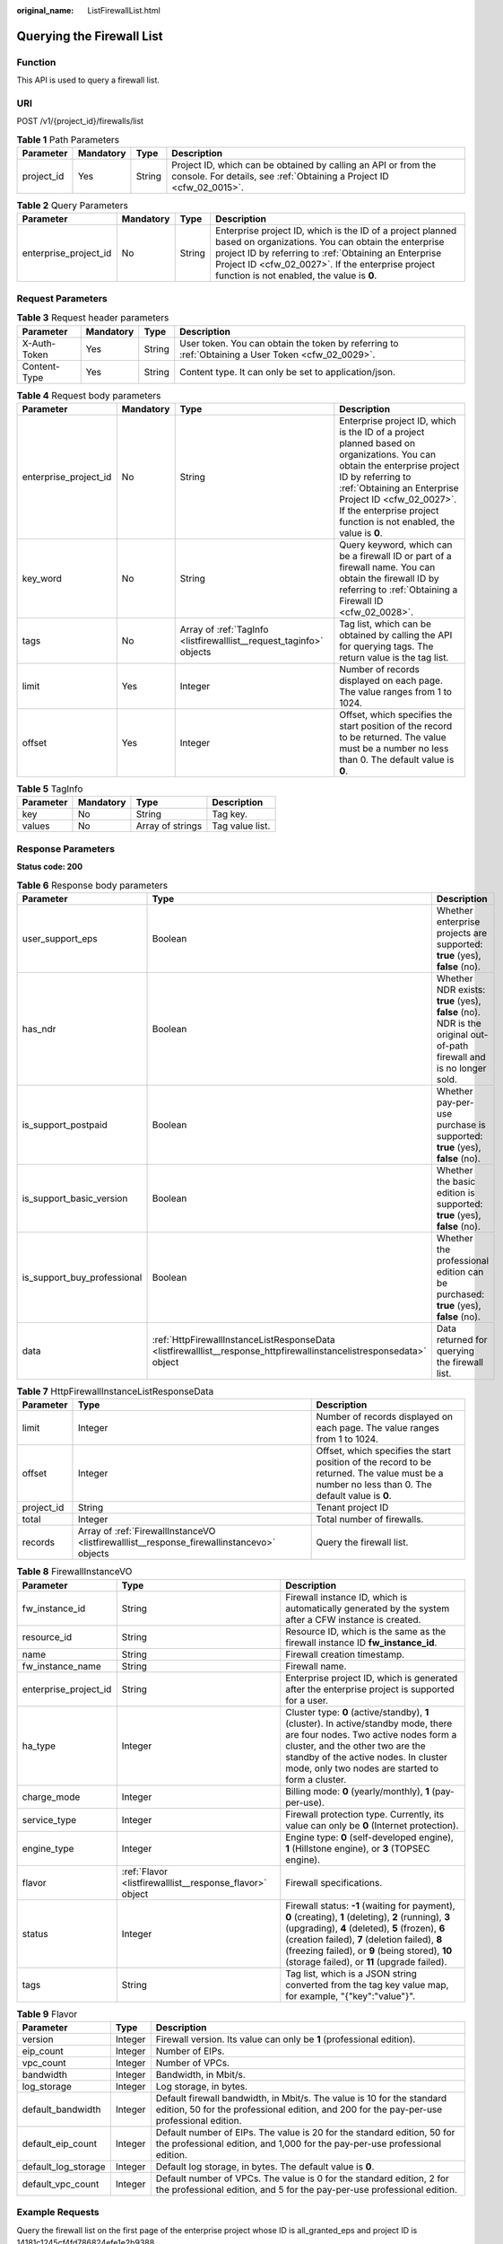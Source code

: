 :original_name: ListFirewallList.html

.. _ListFirewallList:

Querying the Firewall List
==========================

Function
--------

This API is used to query a firewall list.

URI
---

POST /v1/{project_id}/firewalls/list

.. table:: **Table 1** Path Parameters

   +------------+-----------+--------+----------------------------------------------------------------------------------------------------------------------------------------+
   | Parameter  | Mandatory | Type   | Description                                                                                                                            |
   +============+===========+========+========================================================================================================================================+
   | project_id | Yes       | String | Project ID, which can be obtained by calling an API or from the console. For details, see :ref:`Obtaining a Project ID <cfw_02_0015>`. |
   +------------+-----------+--------+----------------------------------------------------------------------------------------------------------------------------------------+

.. table:: **Table 2** Query Parameters

   +-----------------------+-----------+--------+------------------------------------------------------------------------------------------------------------------------------------------------------------------------------------------------------------------------------------------------------------------------------+
   | Parameter             | Mandatory | Type   | Description                                                                                                                                                                                                                                                                  |
   +=======================+===========+========+==============================================================================================================================================================================================================================================================================+
   | enterprise_project_id | No        | String | Enterprise project ID, which is the ID of a project planned based on organizations. You can obtain the enterprise project ID by referring to :ref:`Obtaining an Enterprise Project ID <cfw_02_0027>`. If the enterprise project function is not enabled, the value is **0**. |
   +-----------------------+-----------+--------+------------------------------------------------------------------------------------------------------------------------------------------------------------------------------------------------------------------------------------------------------------------------------+

Request Parameters
------------------

.. table:: **Table 3** Request header parameters

   +--------------+-----------+--------+---------------------------------------------------------------------------------------------------+
   | Parameter    | Mandatory | Type   | Description                                                                                       |
   +==============+===========+========+===================================================================================================+
   | X-Auth-Token | Yes       | String | User token. You can obtain the token by referring to :ref:`Obtaining a User Token <cfw_02_0029>`. |
   +--------------+-----------+--------+---------------------------------------------------------------------------------------------------+
   | Content-Type | Yes       | String | Content type. It can only be set to application/json.                                             |
   +--------------+-----------+--------+---------------------------------------------------------------------------------------------------+

.. table:: **Table 4** Request body parameters

   +-----------------------+-----------+---------------------------------------------------------------------+------------------------------------------------------------------------------------------------------------------------------------------------------------------------------------------------------------------------------------------------------------------------------+
   | Parameter             | Mandatory | Type                                                                | Description                                                                                                                                                                                                                                                                  |
   +=======================+===========+=====================================================================+==============================================================================================================================================================================================================================================================================+
   | enterprise_project_id | No        | String                                                              | Enterprise project ID, which is the ID of a project planned based on organizations. You can obtain the enterprise project ID by referring to :ref:`Obtaining an Enterprise Project ID <cfw_02_0027>`. If the enterprise project function is not enabled, the value is **0**. |
   +-----------------------+-----------+---------------------------------------------------------------------+------------------------------------------------------------------------------------------------------------------------------------------------------------------------------------------------------------------------------------------------------------------------------+
   | key_word              | No        | String                                                              | Query keyword, which can be a firewall ID or part of a firewall name. You can obtain the firewall ID by referring to :ref:`Obtaining a Firewall ID <cfw_02_0028>`.                                                                                                           |
   +-----------------------+-----------+---------------------------------------------------------------------+------------------------------------------------------------------------------------------------------------------------------------------------------------------------------------------------------------------------------------------------------------------------------+
   | tags                  | No        | Array of :ref:`TagInfo <listfirewalllist__request_taginfo>` objects | Tag list, which can be obtained by calling the API for querying tags. The return value is the tag list.                                                                                                                                                                      |
   +-----------------------+-----------+---------------------------------------------------------------------+------------------------------------------------------------------------------------------------------------------------------------------------------------------------------------------------------------------------------------------------------------------------------+
   | limit                 | Yes       | Integer                                                             | Number of records displayed on each page. The value ranges from 1 to 1024.                                                                                                                                                                                                   |
   +-----------------------+-----------+---------------------------------------------------------------------+------------------------------------------------------------------------------------------------------------------------------------------------------------------------------------------------------------------------------------------------------------------------------+
   | offset                | Yes       | Integer                                                             | Offset, which specifies the start position of the record to be returned. The value must be a number no less than 0. The default value is **0**.                                                                                                                              |
   +-----------------------+-----------+---------------------------------------------------------------------+------------------------------------------------------------------------------------------------------------------------------------------------------------------------------------------------------------------------------------------------------------------------------+

.. _listfirewalllist__request_taginfo:

.. table:: **Table 5** TagInfo

   ========= ========= ================ ===============
   Parameter Mandatory Type             Description
   ========= ========= ================ ===============
   key       No        String           Tag key.
   values    No        Array of strings Tag value list.
   ========= ========= ================ ===============

Response Parameters
-------------------

**Status code: 200**

.. table:: **Table 6** Response body parameters

   +-----------------------------+----------------------------------------------------------------------------------------------------------------------+---------------------------------------------------------------------------------------------------------------------+
   | Parameter                   | Type                                                                                                                 | Description                                                                                                         |
   +=============================+======================================================================================================================+=====================================================================================================================+
   | user_support_eps            | Boolean                                                                                                              | Whether enterprise projects are supported: **true** (yes), **false** (no).                                          |
   +-----------------------------+----------------------------------------------------------------------------------------------------------------------+---------------------------------------------------------------------------------------------------------------------+
   | has_ndr                     | Boolean                                                                                                              | Whether NDR exists: **true** (yes), **false** (no). NDR is the original out-of-path firewall and is no longer sold. |
   +-----------------------------+----------------------------------------------------------------------------------------------------------------------+---------------------------------------------------------------------------------------------------------------------+
   | is_support_postpaid         | Boolean                                                                                                              | Whether pay-per-use purchase is supported: **true** (yes), **false** (no).                                          |
   +-----------------------------+----------------------------------------------------------------------------------------------------------------------+---------------------------------------------------------------------------------------------------------------------+
   | is_support_basic_version    | Boolean                                                                                                              | Whether the basic edition is supported: **true** (yes), **false** (no).                                             |
   +-----------------------------+----------------------------------------------------------------------------------------------------------------------+---------------------------------------------------------------------------------------------------------------------+
   | is_support_buy_professional | Boolean                                                                                                              | Whether the professional edition can be purchased: **true** (yes), **false** (no).                                  |
   +-----------------------------+----------------------------------------------------------------------------------------------------------------------+---------------------------------------------------------------------------------------------------------------------+
   | data                        | :ref:`HttpFirewallInstanceListResponseData <listfirewalllist__response_httpfirewallinstancelistresponsedata>` object | Data returned for querying the firewall list.                                                                       |
   +-----------------------------+----------------------------------------------------------------------------------------------------------------------+---------------------------------------------------------------------------------------------------------------------+

.. _listfirewalllist__response_httpfirewallinstancelistresponsedata:

.. table:: **Table 7** HttpFirewallInstanceListResponseData

   +------------+--------------------------------------------------------------------------------------------+-------------------------------------------------------------------------------------------------------------------------------------------------+
   | Parameter  | Type                                                                                       | Description                                                                                                                                     |
   +============+============================================================================================+=================================================================================================================================================+
   | limit      | Integer                                                                                    | Number of records displayed on each page. The value ranges from 1 to 1024.                                                                      |
   +------------+--------------------------------------------------------------------------------------------+-------------------------------------------------------------------------------------------------------------------------------------------------+
   | offset     | Integer                                                                                    | Offset, which specifies the start position of the record to be returned. The value must be a number no less than 0. The default value is **0**. |
   +------------+--------------------------------------------------------------------------------------------+-------------------------------------------------------------------------------------------------------------------------------------------------+
   | project_id | String                                                                                     | Tenant project ID                                                                                                                               |
   +------------+--------------------------------------------------------------------------------------------+-------------------------------------------------------------------------------------------------------------------------------------------------+
   | total      | Integer                                                                                    | Total number of firewalls.                                                                                                                      |
   +------------+--------------------------------------------------------------------------------------------+-------------------------------------------------------------------------------------------------------------------------------------------------+
   | records    | Array of :ref:`FirewallInstanceVO <listfirewalllist__response_firewallinstancevo>` objects | Query the firewall list.                                                                                                                        |
   +------------+--------------------------------------------------------------------------------------------+-------------------------------------------------------------------------------------------------------------------------------------------------+

.. _listfirewalllist__response_firewallinstancevo:

.. table:: **Table 8** FirewallInstanceVO

   +-----------------------+----------------------------------------------------------+------------------------------------------------------------------------------------------------------------------------------------------------------------------------------------------------------------------------------------------------------------------------------------------------------------------+
   | Parameter             | Type                                                     | Description                                                                                                                                                                                                                                                                                                      |
   +=======================+==========================================================+==================================================================================================================================================================================================================================================================================================================+
   | fw_instance_id        | String                                                   | Firewall instance ID, which is automatically generated by the system after a CFW instance is created.                                                                                                                                                                                                            |
   +-----------------------+----------------------------------------------------------+------------------------------------------------------------------------------------------------------------------------------------------------------------------------------------------------------------------------------------------------------------------------------------------------------------------+
   | resource_id           | String                                                   | Resource ID, which is the same as the firewall instance ID **fw_instance_id**.                                                                                                                                                                                                                                   |
   +-----------------------+----------------------------------------------------------+------------------------------------------------------------------------------------------------------------------------------------------------------------------------------------------------------------------------------------------------------------------------------------------------------------------+
   | name                  | String                                                   | Firewall creation timestamp.                                                                                                                                                                                                                                                                                     |
   +-----------------------+----------------------------------------------------------+------------------------------------------------------------------------------------------------------------------------------------------------------------------------------------------------------------------------------------------------------------------------------------------------------------------+
   | fw_instance_name      | String                                                   | Firewall name.                                                                                                                                                                                                                                                                                                   |
   +-----------------------+----------------------------------------------------------+------------------------------------------------------------------------------------------------------------------------------------------------------------------------------------------------------------------------------------------------------------------------------------------------------------------+
   | enterprise_project_id | String                                                   | Enterprise project ID, which is generated after the enterprise project is supported for a user.                                                                                                                                                                                                                  |
   +-----------------------+----------------------------------------------------------+------------------------------------------------------------------------------------------------------------------------------------------------------------------------------------------------------------------------------------------------------------------------------------------------------------------+
   | ha_type               | Integer                                                  | Cluster type: **0** (active/standby), **1** (cluster). In active/standby mode, there are four nodes. Two active nodes form a cluster, and the other two are the standby of the active nodes. In cluster mode, only two nodes are started to form a cluster.                                                      |
   +-----------------------+----------------------------------------------------------+------------------------------------------------------------------------------------------------------------------------------------------------------------------------------------------------------------------------------------------------------------------------------------------------------------------+
   | charge_mode           | Integer                                                  | Billing mode: **0** (yearly/monthly), **1** (pay-per-use).                                                                                                                                                                                                                                                       |
   +-----------------------+----------------------------------------------------------+------------------------------------------------------------------------------------------------------------------------------------------------------------------------------------------------------------------------------------------------------------------------------------------------------------------+
   | service_type          | Integer                                                  | Firewall protection type. Currently, its value can only be **0** (Internet protection).                                                                                                                                                                                                                          |
   +-----------------------+----------------------------------------------------------+------------------------------------------------------------------------------------------------------------------------------------------------------------------------------------------------------------------------------------------------------------------------------------------------------------------+
   | engine_type           | Integer                                                  | Engine type: **0** (self-developed engine), **1** (Hillstone engine), or **3** (TOPSEC engine).                                                                                                                                                                                                                  |
   +-----------------------+----------------------------------------------------------+------------------------------------------------------------------------------------------------------------------------------------------------------------------------------------------------------------------------------------------------------------------------------------------------------------------+
   | flavor                | :ref:`Flavor <listfirewalllist__response_flavor>` object | Firewall specifications.                                                                                                                                                                                                                                                                                         |
   +-----------------------+----------------------------------------------------------+------------------------------------------------------------------------------------------------------------------------------------------------------------------------------------------------------------------------------------------------------------------------------------------------------------------+
   | status                | Integer                                                  | Firewall status: **-1** (waiting for payment), **0** (creating), **1** (deleting), **2** (running), **3** (upgrading), **4** (deleted), **5** (frozen), **6** (creation failed), **7** (deletion failed), **8** (freezing failed), or **9** (being stored), **10** (storage failed), or **11** (upgrade failed). |
   +-----------------------+----------------------------------------------------------+------------------------------------------------------------------------------------------------------------------------------------------------------------------------------------------------------------------------------------------------------------------------------------------------------------------+
   | tags                  | String                                                   | Tag list, which is a JSON string converted from the tag key value map, for example, "{"key":"value"}".                                                                                                                                                                                                           |
   +-----------------------+----------------------------------------------------------+------------------------------------------------------------------------------------------------------------------------------------------------------------------------------------------------------------------------------------------------------------------------------------------------------------------+

.. _listfirewalllist__response_flavor:

.. table:: **Table 9** Flavor

   +---------------------+---------+---------------------------------------------------------------------------------------------------------------------------------------------------------------------+
   | Parameter           | Type    | Description                                                                                                                                                         |
   +=====================+=========+=====================================================================================================================================================================+
   | version             | Integer | Firewall version. Its value can only be **1** (professional edition).                                                                                               |
   +---------------------+---------+---------------------------------------------------------------------------------------------------------------------------------------------------------------------+
   | eip_count           | Integer | Number of EIPs.                                                                                                                                                     |
   +---------------------+---------+---------------------------------------------------------------------------------------------------------------------------------------------------------------------+
   | vpc_count           | Integer | Number of VPCs.                                                                                                                                                     |
   +---------------------+---------+---------------------------------------------------------------------------------------------------------------------------------------------------------------------+
   | bandwidth           | Integer | Bandwidth, in Mbit/s.                                                                                                                                               |
   +---------------------+---------+---------------------------------------------------------------------------------------------------------------------------------------------------------------------+
   | log_storage         | Integer | Log storage, in bytes.                                                                                                                                              |
   +---------------------+---------+---------------------------------------------------------------------------------------------------------------------------------------------------------------------+
   | default_bandwidth   | Integer | Default firewall bandwidth, in Mbit/s. The value is 10 for the standard edition, 50 for the professional edition, and 200 for the pay-per-use professional edition. |
   +---------------------+---------+---------------------------------------------------------------------------------------------------------------------------------------------------------------------+
   | default_eip_count   | Integer | Default number of EIPs. The value is 20 for the standard edition, 50 for the professional edition, and 1,000 for the pay-per-use professional edition.              |
   +---------------------+---------+---------------------------------------------------------------------------------------------------------------------------------------------------------------------+
   | default_log_storage | Integer | Default log storage, in bytes. The default value is **0**.                                                                                                          |
   +---------------------+---------+---------------------------------------------------------------------------------------------------------------------------------------------------------------------+
   | default_vpc_count   | Integer | Default number of VPCs. The value is 0 for the standard edition, 2 for the professional edition, and 5 for the pay-per-use professional edition.                    |
   +---------------------+---------+---------------------------------------------------------------------------------------------------------------------------------------------------------------------+

Example Requests
----------------

Query the firewall list on the first page of the enterprise project whose ID is all_granted_eps and project ID is 14181c1245cf4fd786824efe1e2b9388.

.. code-block::

   https://{Endpoint}/v1/14181c1245cf4fd786824efe1e2b9388/firewalls/list?enterprise_project_id=all_granted_eps

   {
     "limit" : 10,
     "offset" : 0
   }

Example Responses
-----------------

**Status code: 200**

Return value for querying the firewall list.

.. code-block::

   {
     "data" : {
       "limit" : 1,
       "offset" : 0,
       "project_id" : "14181c1245cf4fd786824efe1e2b9388",
       "records" : [ {
         "fw_instance_id" : "ebf891cd-2163-48a0-9963-6309f99dd3c4",
         "resource_id" : "ebf891cd-2163-48a0-9963-6309f99dd3c4",
         "name" : "1709176078374",
         "fw_instance_name" : "test",
         "enterprise_project_id" : "default",
         "tags" : "{\"key_test3\":\"value_test3\"}",
         "ha_type" : 0,
         "charge_mode" : 0,
         "service_type" : 0,
         "engine_type" : 1,
         "flavor" : {
           "version" : 1,
           "eip_count" : 50,
           "vpc_count" : 6,
           "bandwidth" : 50,
           "log_storage" : 0,
           "default_eip_count" : 50,
           "default_vpc_count" : 2,
           "default_bandwidth" : 50,
           "default_log_storage" : 0
         },
         "status" : 2
       } ],
       "total" : 18
     },
     "has_ndr" : false,
     "is_support_basic_version" : true,
     "is_support_buy_professional" : false,
     "is_support_postpaid" : true,
     "user_support_eps" : false
   }

Status Codes
------------

=========== ============================================
Status Code Description
=========== ============================================
200         Return value for querying the firewall list.
=========== ============================================

Error Codes
-----------

See :ref:`Error Codes <errorcode>`.

